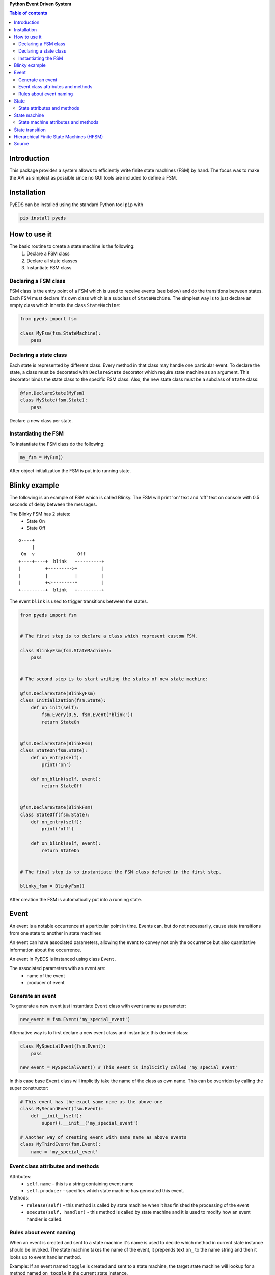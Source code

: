 **Python Event Driven System**

.. contents:: Table of contents
   :backlinks: top
   :local:

Introduction
============

This package provides a system allows to efficiently write finite state machines 
(FSM) by hand. The focus was to make the API as simplest as possible since no 
GUI tools are included to define a FSM.

Installation
============

PyEDS can be installed using the standard Python tool ``pip`` with

.. code-block:: console

    pip install pyeds

How to use it
=============

The basic routine to create a state machine is the following:
 1) Declare a FSM class 
 2) Declare all state classes
 3) Instantiate FSM class
 
Declaring a FSM class
---------------------

FSM class is the entry point of a FSM which is used to receive events (see 
below) and do the transitions between states. Each FSM must declare it's own 
class which is a subclass of ``StateMachine``. The simplest way is to just
declare an empty class which inherits the class ``StateMachine``:

.. code:: python

    from pyeds import fsm
    
    class MyFsm(fsm.StateMachine):
        pass
   
Declaring a state class
-----------------------

Each state is represented by different class. Every method in that class may 
handle one particular event. To declare the state, a class must be decorated 
with ``DeclareState`` decorator which require state machine as an argument. 
This decorator binds the state class to the specific FSM class. Also, the new 
state class must be a subclass of ``State`` class:

.. code:: python

    @fsm.DeclareState(MyFsm)
    class MyState(fsm.State):
        pass
        
Declare a new class per state.
    
Instantiating the FSM
---------------------

To instantiate the FSM class do the following:

.. code:: python

    my_fsm = MyFsm()
    
After object initialization the FSM is put into running state.

Blinky example
==============

The following is an example of FSM which is called Blinky. The FSM will print 
'on' text and 'off' text on console with 0.5 seconds of delay between the 
messages. 

The Blinky FSM has 2 states:
 - State On
 - State Off
 
::

    o----+
         |
     On  v                Off
    +----+----+  blink   +---------+
    |         +--------->+         |
    |         |          |         |
    |         +<---------+         |
    +---------+  blink   +---------+


The event ``blink`` is used to trigger transitions between the states.

.. code:: python

    from pyeds import fsm


    # The first step is to declare a class which represent custom FSM.
        
    class BlinkyFsm(fsm.StateMachine):
        pass


    # The second step is to start writing the states of new state machine:

    @fsm.DeclareState(BlinkyFsm)
    class Initialization(fsm.State):
        def on_init(self):
            fsm.Every(0.5, fsm.Event('blink'))
            return StateOn
            
            
    @fsm.DeclareState(BlinkFsm)
    class StateOn(fsm.State):
        def on_entry(self):
            print('on')
            
        def on_blink(self, event):
            return StateOff
            
            
    @fsm.DeclareState(BlinkFsm)
    class StateOff(fsm.State):
        def on_entry(self):
            print('off')
                
        def on_blink(self, event):
            return StateOn


    # The final step is to instantiate the FSM class defined in the first step.

    blinky_fsm = BlinkyFsm()

After creation the FSM is automatically put into a running state.

Event
=====

An event is a notable occurrence at a particular point in time. Events can, but
do not necessarily, cause state transitions from one state to another in state 
machines

An event can have associated parameters, allowing the event to convey not only 
the occurrence but also quantitative information about the occurrence. 

An event in PyEDS is instanced using class ``Event``. 

The associated parameters with an event are:
 - name of the event
 - producer of event
 
Generate an event
-----------------

To generate a new event just instantiate ``Event`` class with event name as
parameter:

.. code:: python

    new_event = fsm.Event('my_special_event')

Alternative way is to first declare a new event class and instantiate this
derived class:

.. code:: python

    class MySpecialEvent(fsm.Event):
        pass
        
    new_event = MySpecialEvent() # This event is implicitly called 'my_special_event'

In this case base ``Event`` class will implicitly take the name of the class as 
own name. This can be overriden by calling the super constructor:

.. code:: python

    # This event has the exact same name as the above one
    class MySecondEvent(fsm.Event):
        def __init__(self):
            super().__init__('my_special_event')

    # Another way of creating event with same name as above events
    class MyThirdEvent(fsm.Event):
        name = 'my_special_event'

Event class attributes and methods
----------------------------------

Attributes:
 - ``self.name`` - this is a string containing event name
 - ``self.producer`` - specifies which state machine has generated this event.
 
Methods:
 - ``release(self)`` - this method is called by state machine when it has 
   finished the processing of the event
 - ``execute(self, handler)`` - this method is called by state machine and it 
   is used to modify how an event handler is called.

Rules about event naming
------------------------

When an event is created and sent to a state machine it's name is used to decide
which method in current state instance should be invoked. The state machine 
takes the name of the event, it prepends text ``on_`` to the name string and 
then it looks up to event handler method.

Example: If an event named ``toggle`` is created and sent to a state machine, 
the target state machine will lookup for a method named ``on_toggle`` in the 
current state instance. 

Since the event name directly impacts which state instance method will be called
the name of events must follow the Python identifier naming rules. 

A Python identifier starts with a letter A to Z or a to z or an underscore (_) 
followed by zero or more letters, underscores and digits (0 to 9). Python does 
not allow punctuation characters such as @, $, and % within identifiers. 

.. code:: python

    ok_event = fsm.Event('some_event_with_long_name')
    bad_event = fsm.Event('you cannot use spaces, @, $ and % here')

State
=====

A state is a description of the status of a system that is waiting to execute 
a transition.

State attributes and methods
----------------------------

Attributes:
 - ``self.name`` - this is a string containing state name
 - ``self.producer`` - specifies which state machine has this state
 - ``self.sm`` - the same as ``self.producer`` but shorter
 - ``self.logger`` - this is the logger which is used by state machine
 - ``self.rm`` - this is ResourceManager for this state
 - ``super_state`` - this is a class attribute that specifies super 
   state class
 
Methods:
 - ``release(self)`` - this method is called by state machine just before
   state machine termination
 - ``on_entry(self)`` - this method is called by state machine when it has
   entered the state
 - ``on_exit(self)`` - this method is called by state machine when it has
   exited the state
 - ``on_init(self)`` - this method is called by state machine when it has
   entered the state and now needs to initialize the state
 - ``on_unhandled_event`` - this method is called by state machine when
   no event handlers where found for this state
   
State machine
=============

State machine attributes and methods
------------------------------------

Attributes:
 - ``self.name`` - this is a string containing Sstate machine name
 - ``self.logger`` - this is the logger which is used by state machine
 - ``self.rm`` - this is ResourceManager for this state machine
 - ``self.state`` - current state of this machine
 
Methods:
 - ``run(self)`` - this is state machine dispatch method
 - ``put(self, event)`` - this method puts an event to state machine wait
   queue
 - ``terminate(self)`` - pend termination of the state machine. After 
   exiting this method the state machine may still run. Use ``self.wait``
   to wait for FSM termination
 - ``wait(self)`` - wait for FSM to terminate
 - ``instance_of`` - get the instance of a state class
 - ``on_terminate`` - gets called by state machine just before termination
 - ``on_exception`` - gets called when unhandled exception has occured
 
State transition
================

Switching from one state to another is called state transition. A transition is 
a set of actions to be executed when a condition is fulfilled or when an event 
is received.

Transitions are started by returning target state class in an event handler.

.. code:: python
 
    def on_some_event(self, event):
        do_some_stuff()
        return SomeOtherState # Note: return a class object, not instance object

Hierarchical Finite State Machines (HFSM)
=========================================

Please, refer to Wikipedia article for further explanation: 
 - https://en.wikipedia.org/wiki/UML_state_machine#Hierarchically_nested_states 

Source
======

Source is available at github:
 - https://github.com/nradulovic/pyeds
